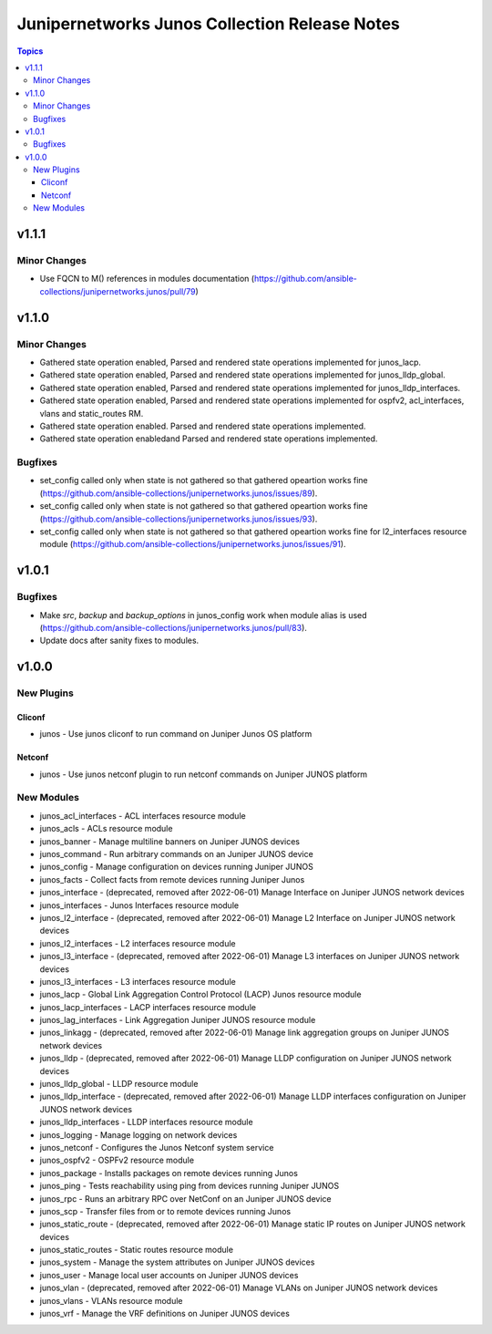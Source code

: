 ==============================================
Junipernetworks Junos Collection Release Notes
==============================================

.. contents:: Topics


v1.1.1
======

Minor Changes
-------------

- Use FQCN to M() references in modules documentation (https://github.com/ansible-collections/junipernetworks.junos/pull/79)

v1.1.0
======

Minor Changes
-------------

- Gathered state operation enabled, Parsed and rendered state operations implemented for junos_lacp.
- Gathered state operation enabled, Parsed and rendered state operations implemented for junos_lldp_global.
- Gathered state operation enabled, Parsed and rendered state operations implemented for junos_lldp_interfaces.
- Gathered state operation enabled, Parsed and rendered state operations implemented for ospfv2, acl_interfaces, vlans and static_routes RM.
- Gathered state operation enabled. Parsed and rendered state operations implemented.
- Gathered state operation enabledand Parsed and rendered state operations implemented.

Bugfixes
--------

- set_config called only when state is not gathered so that gathered opeartion works fine (https://github.com/ansible-collections/junipernetworks.junos/issues/89).
- set_config called only when state is not gathered so that gathered opeartion works fine (https://github.com/ansible-collections/junipernetworks.junos/issues/93).
- set_config called only when state is not gathered so that gathered opeartion works fine for l2_interfaces resource module (https://github.com/ansible-collections/junipernetworks.junos/issues/91).

v1.0.1
======

Bugfixes
--------

- Make `src`, `backup` and `backup_options` in junos_config work when module alias is used (https://github.com/ansible-collections/junipernetworks.junos/pull/83).
- Update docs after sanity fixes to modules.

v1.0.0
======

New Plugins
-----------

Cliconf
~~~~~~~

- junos - Use junos cliconf to run command on Juniper Junos OS platform

Netconf
~~~~~~~

- junos - Use junos netconf plugin to run netconf commands on Juniper JUNOS platform

New Modules
-----------

- junos_acl_interfaces - ACL interfaces resource module
- junos_acls - ACLs resource module
- junos_banner - Manage multiline banners on Juniper JUNOS devices
- junos_command - Run arbitrary commands on an Juniper JUNOS device
- junos_config - Manage configuration on devices running Juniper JUNOS
- junos_facts - Collect facts from remote devices running Juniper Junos
- junos_interface - (deprecated, removed after 2022-06-01) Manage Interface on Juniper JUNOS network devices
- junos_interfaces - Junos Interfaces resource module
- junos_l2_interface - (deprecated, removed after 2022-06-01) Manage L2 Interface on Juniper JUNOS network devices
- junos_l2_interfaces - L2 interfaces resource module
- junos_l3_interface - (deprecated, removed after 2022-06-01) Manage L3 interfaces on Juniper JUNOS network devices
- junos_l3_interfaces - L3 interfaces resource module
- junos_lacp - Global Link Aggregation Control Protocol (LACP) Junos resource module
- junos_lacp_interfaces - LACP interfaces resource module
- junos_lag_interfaces - Link Aggregation Juniper JUNOS resource module
- junos_linkagg - (deprecated, removed after 2022-06-01) Manage link aggregation groups on Juniper JUNOS network devices
- junos_lldp - (deprecated, removed after 2022-06-01) Manage LLDP configuration on Juniper JUNOS network devices
- junos_lldp_global - LLDP resource module
- junos_lldp_interface - (deprecated, removed after 2022-06-01) Manage LLDP interfaces configuration on Juniper JUNOS network devices
- junos_lldp_interfaces - LLDP interfaces resource module
- junos_logging - Manage logging on network devices
- junos_netconf - Configures the Junos Netconf system service
- junos_ospfv2 - OSPFv2 resource module
- junos_package - Installs packages on remote devices running Junos
- junos_ping - Tests reachability using ping from devices running Juniper JUNOS
- junos_rpc - Runs an arbitrary RPC over NetConf on an Juniper JUNOS device
- junos_scp - Transfer files from or to remote devices running Junos
- junos_static_route - (deprecated, removed after 2022-06-01) Manage static IP routes on Juniper JUNOS network devices
- junos_static_routes - Static routes resource module
- junos_system - Manage the system attributes on Juniper JUNOS devices
- junos_user - Manage local user accounts on Juniper JUNOS devices
- junos_vlan - (deprecated, removed after 2022-06-01) Manage VLANs on Juniper JUNOS network devices
- junos_vlans - VLANs resource module
- junos_vrf - Manage the VRF definitions on Juniper JUNOS devices
